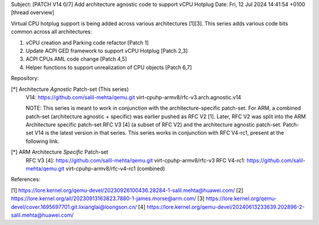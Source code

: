 Subject: [PATCH V14 0/7] Add architecture agnostic code to support vCPU Hotplug
Date: Fri, 12 Jul 2024 14:41:54 +0100	[thread overview]

Virtual CPU hotplug support is being added across various architectures [1][3].
This series adds various code bits common across all architectures:

1. vCPU creation and Parking code refactor [Patch 1]
2. Update ACPI GED framework to support vCPU Hotplug [Patch 2,3]
3. ACPI CPUs AML code change [Patch 4,5]
4. Helper functions to support unrealization of CPU objects [Patch 6,7]

Repository:

[*] Architecture *Agnostic* Patch-set (This series)
   V14: https://github.com/salil-mehta/qemu.git virt-cpuhp-armv8/rfc-v3.arch.agnostic.v14

   NOTE: This series is meant to work in conjunction with the architecture-specific
   patch-set. For ARM, a combined patch-set (architecture agnostic + specific) was
   earlier pushed as RFC V2 [1]. Later, RFC V2 was split into the ARM Architecture
   specific patch-set RFC V3 [4] (a subset of RFC V2) and the architecture agnostic
   patch-set. Patch-set V14 is the latest version in that series. This series
   works in conjunction with RFC V4-rc1, present at the following link.

[*] ARM Architecture *Specific* Patch-set
   RFC V3 [4]: https://github.com/salil-mehta/qemu.git virt-cpuhp-armv8/rfc-v3
   RFC V4-rc1: https://github.com/salil-mehta/qemu.git virt-cpuhp-armv8/rfc-v4-rc1 (combined)


References:

[1] https://lore.kernel.org/qemu-devel/20230926100436.28284-1-salil.mehta@huawei.com/
[2] https://lore.kernel.org/all/20230913163823.7880-1-james.morse@arm.com/
[3] https://lore.kernel.org/qemu-devel/cover.1695697701.git.lixianglai@loongson.cn/
[4] https://lore.kernel.org/qemu-devel/20240613233639.202896-2-salil.mehta@huawei.com/



